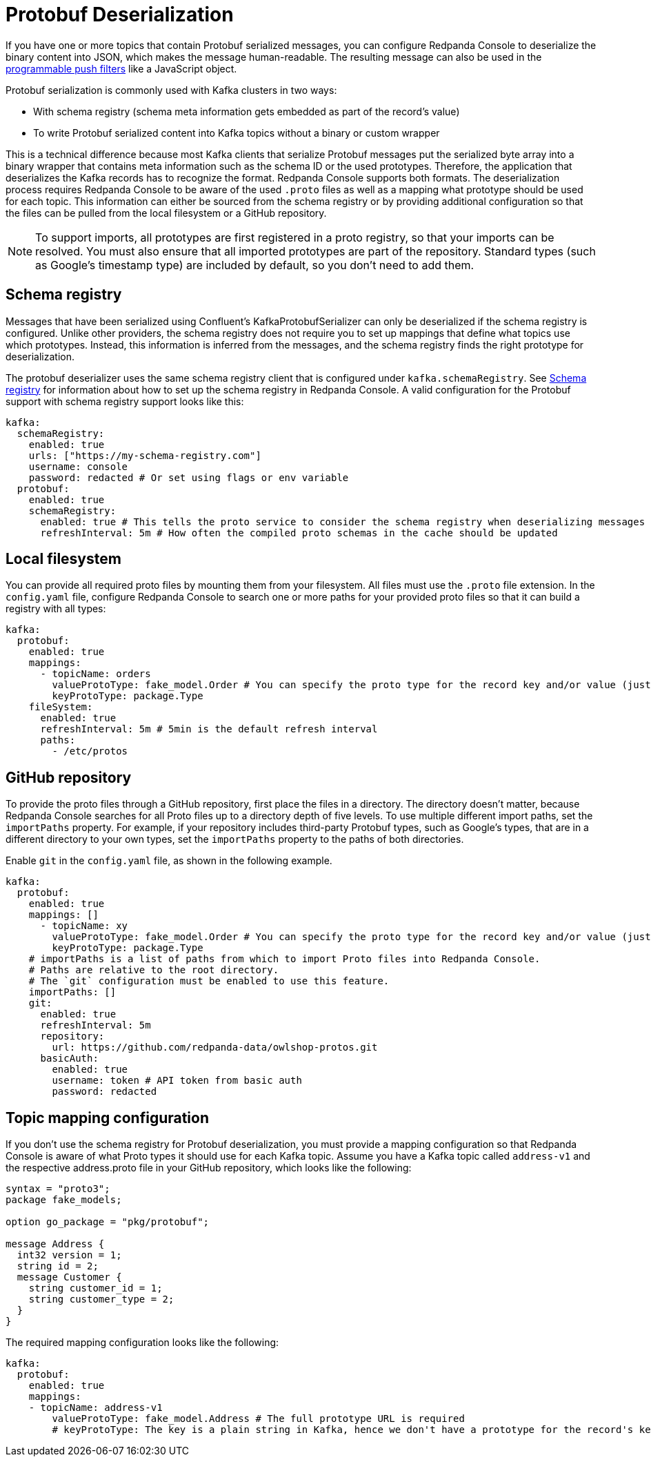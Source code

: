 = Protobuf Deserialization
:description: For topics that contain Protobuf serialized messages, you can configure Redpanda Console to deserialize the binary content into JSON, which makes the message human-readable.
:page-aliases: console:features/protobuf.adoc

If you have one or more topics that contain Protobuf serialized messages, you can configure Redpanda Console to deserialize
the binary content into JSON, which makes the message human-readable. The resulting message can also be used in the
xref:reference:console/programmable-push-filters.adoc[programmable push filters] like a JavaScript object.

Protobuf serialization is commonly used with Kafka clusters in two ways:

* With schema registry (schema meta information gets embedded as part of the record's value)
* To write Protobuf serialized content into Kafka topics without a binary or custom wrapper

This is a technical difference because most Kafka clients that serialize Protobuf messages put the serialized byte array
into a binary wrapper that contains meta information such as the schema ID or the used prototypes. Therefore, the application
that deserializes the Kafka records has to recognize the format. Redpanda Console supports both formats. The deserialization process
requires Redpanda Console to be aware of the used `.proto` files as well as a mapping what prototype should be used for each topic.
This information can either be sourced from the schema registry or by providing additional configuration so that the files
can be pulled from the local filesystem or a GitHub repository.

NOTE: To support imports, all prototypes are first registered in a proto registry, so that your imports can be resolved.
You must also ensure that all imported prototypes are part of the repository.
Standard types (such as Google's timestamp type) are included by default, so you don't need to add them.

== Schema registry

Messages that have been serialized using Confluent's KafkaProtobufSerializer can only be deserialized if the schema registry is configured.
Unlike other providers, the schema registry does not require you to set up mappings that define what topics use which prototypes. Instead,
this information is inferred from the messages, and the schema registry finds the right prototype for deserialization.

The protobuf deserializer uses the same schema registry client that is configured under `kafka.schemaRegistry`. See
xref:./schema-registry.adoc[Schema registry] for information about how to set up the schema registry in Redpanda Console.
A valid configuration for the Protobuf support with schema registry support looks like this:

[,yaml]
----
kafka:
  schemaRegistry:
    enabled: true
    urls: ["https://my-schema-registry.com"]
    username: console
    password: redacted # Or set using flags or env variable
  protobuf:
    enabled: true
    schemaRegistry:
      enabled: true # This tells the proto service to consider the schema registry when deserializing messages
      refreshInterval: 5m # How often the compiled proto schemas in the cache should be updated
----

== Local filesystem

You can provide all required proto files by mounting them from your filesystem. All files must use the `.proto` file extension.
In the `config.yaml` file, configure Redpanda Console to search one or more paths for your provided proto files so that it can
build a registry with all types:

[,yaml]
----
kafka:
  protobuf:
    enabled: true
    mappings:
      - topicName: orders
        valueProtoType: fake_model.Order # You can specify the proto type for the record key and/or value (just one will work too)
        keyProtoType: package.Type
    fileSystem:
      enabled: true
      refreshInterval: 5m # 5min is the default refresh interval
      paths:
        - /etc/protos
----

== GitHub repository

To provide the proto files through a GitHub repository, first place the files in a directory. The directory doesn't matter, because
Redpanda Console searches for all Proto files up to a directory depth of five levels. To
use multiple different import paths, set the `importPaths` property. For example, if your repository includes
third-party Protobuf types, such as Google's types, that are in a different directory to your own types, set the `importPaths` property to the paths of both directories.

Enable `git` in the `config.yaml` file, as shown in the following example.

[,yaml]
----
kafka:
  protobuf:
    enabled: true
    mappings: []
      - topicName: xy
        valueProtoType: fake_model.Order # You can specify the proto type for the record key and/or value (just one will work too)
        keyProtoType: package.Type
    # importPaths is a list of paths from which to import Proto files into Redpanda Console.
    # Paths are relative to the root directory.
    # The `git` configuration must be enabled to use this feature.
    importPaths: []
    git:
      enabled: true
      refreshInterval: 5m
      repository:
        url: https://github.com/redpanda-data/owlshop-protos.git
      basicAuth:
        enabled: true
        username: token # API token from basic auth
        password: redacted
----

== Topic mapping configuration

If you don't use the schema registry for Protobuf deserialization, you must provide a mapping configuration so that Redpanda Console is aware of what
Proto types it should use for each Kafka topic.
Assume you have a Kafka topic called `address-v1` and the respective address.proto file in your GitHub repository, which looks like the following:

[,proto]
----
syntax = "proto3";
package fake_models;

option go_package = "pkg/protobuf";

message Address {
  int32 version = 1;
  string id = 2;
  message Customer {
    string customer_id = 1;
    string customer_type = 2;
  }
}
----

The required mapping configuration looks like the following:

[,yaml]
----
kafka:
  protobuf:
    enabled: true
    mappings:
    - topicName: address-v1
        valueProtoType: fake_model.Address # The full prototype URL is required
        # keyProtoType: The key is a plain string in Kafka, hence we don't have a prototype for the record's key
----
